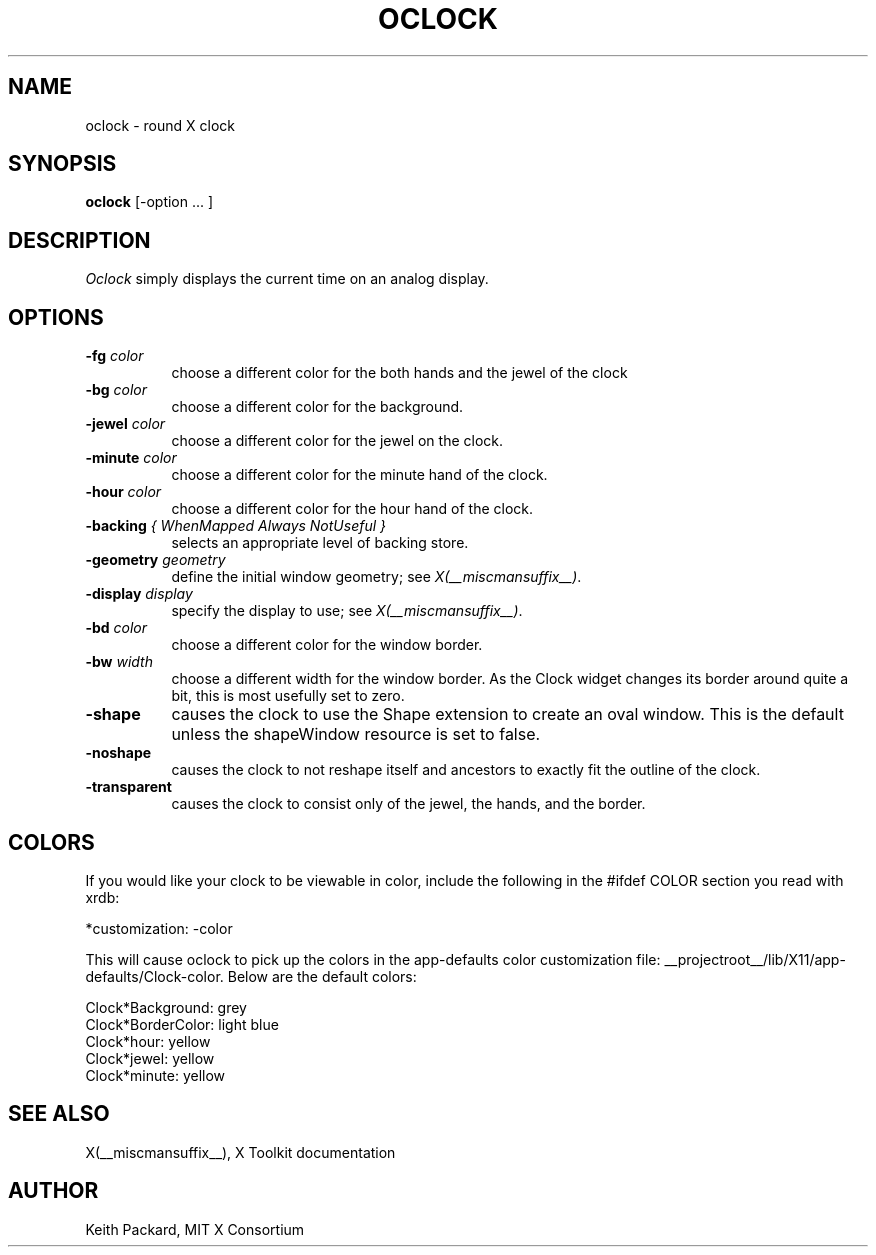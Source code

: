.\" $Xorg: oclock.man,v 1.4 2001/02/09 02:05:33 xorgcvs Exp $
.\" Copyright 1989, 1998  The Open Group
.\" 
.\" Permission to use, copy, modify, distribute, and sell this software and its
.\" documentation for any purpose is hereby granted without fee, provided that
.\" the above copyright notice appear in all copies and that both that
.\" copyright notice and this permission notice appear in supporting
.\" documentation.
.\" 
.\" The above copyright notice and this permission notice shall be included
.\" in all copies or substantial portions of the Software.
.\" 
.\" THE SOFTWARE IS PROVIDED "AS IS", WITHOUT WARRANTY OF ANY KIND, EXPRESS
.\" OR IMPLIED, INCLUDING BUT NOT LIMITED TO THE WARRANTIES OF
.\" MERCHANTABILITY, FITNESS FOR A PARTICULAR PURPOSE AND NONINFRINGEMENT.
.\" IN NO EVENT SHALL THE OPEN GROUP BE LIABLE FOR ANY CLAIM, DAMAGES OR
.\" OTHER LIABILITY, WHETHER IN AN ACTION OF CONTRACT, TORT OR OTHERWISE,
.\" ARISING FROM, OUT OF OR IN CONNECTION WITH THE SOFTWARE OR THE USE OR
.\" OTHER DEALINGS IN THE SOFTWARE.
.\" 
.\" Except as contained in this notice, the name of The Open Group shall
.\" not be used in advertising or otherwise to promote the sale, use or
.\" other dealings in this Software without prior written authorization
.\" from The Open Group.
.\"
.\" $XFree86: xc/programs/oclock/oclock.man,v 1.10 2005/02/11 03:03:14 dawes Exp $
.\"
.TH OCLOCK 1 __vendorversion__
.SH NAME
oclock \- round X clock
.SH SYNOPSIS
.B oclock
[\-option ... ]
.SH DESCRIPTION
.I Oclock
simply displays the current time on an analog display.
.SH OPTIONS
.TP 8
.B \-fg \fIcolor\fB
choose a different color for the both hands and the jewel of the clock
.TP 8
.B \-bg \fIcolor\fB
choose a different color for the background.
.TP 8
.B \-jewel \fIcolor\fB
choose a different color for the jewel on the clock.
.TP 8
.B \-minute \fIcolor\fB
choose a different color for the minute hand of the clock.
.TP 8
.B \-hour \fIcolor\fB
choose a different color for the hour hand of the clock.
.TP 8
.B \-backing \fI{ WhenMapped Always NotUseful }\fB
selects an appropriate level of backing store.
.TP 8
.B \-geometry \fIgeometry\fB
define the initial window geometry; see \fIX(__miscmansuffix__)\fP.
.TP 8
.B \-display \fIdisplay\fB
specify the display to use; see \fIX(__miscmansuffix__)\fP.
.TP 8
.B \-bd \fIcolor\fB
choose a different color for the window border.
.TP 8
.B \-bw \fIwidth\fB
choose a different width for the window border.  As the Clock widget changes
its border around quite a bit, this is most usefully set to zero.
.TP 8
.B \-shape
causes the clock to use the Shape extension to create an oval window.
This is the default unless the shapeWindow resource is set to false.
.TP 8
.B \-noshape
causes the clock to not reshape itself and ancestors to exactly
fit the outline of the clock.
.TP 8
.B \-transparent
causes the clock to consist only of the jewel, the hands, and the border.
.SH COLORS
If you would like your clock to be viewable in color, include the following 
in the #ifdef COLOR section you read with xrdb:
.sp 1
*customization:                 -color
.sp 1
.br
This will cause oclock to pick up the colors in the app-defaults color
customization file:
__projectroot__/lib/X11/app-defaults/Clock-color.
Below are the default colors:
.sp 1
Clock*Background: grey
.br
Clock*BorderColor: light blue
.br
Clock*hour: yellow
.br
Clock*jewel: yellow
.br
Clock*minute: yellow
.SH "SEE ALSO"
X(__miscmansuffix__), X Toolkit documentation
.SH AUTHOR
Keith Packard, MIT X Consortium
